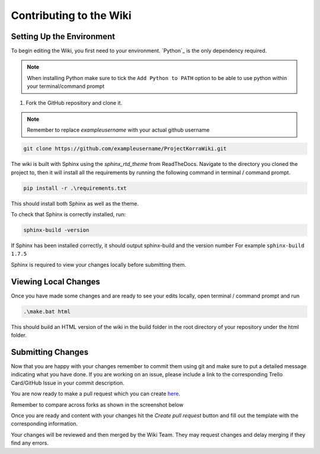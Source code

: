 .. _wikicontributing:

========================
Contributing to the Wiki
========================

Setting Up the Environment
==========================

To begin editing the Wiki, you first need to your environment. `Python`_ is the only dependency required.

.. note:: When installing Python make sure to tick the ``Add Python to PATH`` option to be able to use python within your terminal/command prompt


1. Fork the GitHub repository and clone it.

.. note:: Remember to replace *exampleusername* with your actual github username

.. code:: bash

    git clone https://github.com/exampleusername/ProjectKorraWiki.git

The wiki is built with Sphinx using the *sphinx_rtd_theme* from ReadTheDocs.
Navigate to the directory you cloned the project to, then it will install all the requirements by running the following command in terminal / command prompt.

.. code:: bash

    pip install -r .\requirements.txt

This should install both Sphinx as well as the theme.

To check that Sphinx is correctly installed, run:

.. code:: bash

    sphinx-build -version

If Sphinx has been installed correctly, it should output sphinx-build and the version number For example ``sphinx-build 1.7.5``

Sphinx is required to view your changes locally before submitting them.

Viewing Local Changes
=====================

Once you have made some changes and are ready to see your edits locally, open terminal / command prompt and run

.. code:: bash

    .\make.bat html

This should build an HTML version of the wiki in the build folder in the root directory of your repository under the html folder.

Submitting Changes
==================

Now that you are happy with your changes remember to commit them using git and make sure to put a detailed message indicating what you have done.
If you are working on an issue, please include a link to the corresponding Trello Card/GitHub Issue in your commit description.

You are now ready to make a pull request which you can create `here <https://github.com/ProjectKorra/ProjectKorraWiki/compare>`_.

Remember to compare across forks as shown in the screenshot below

.. image:: /_static/images/contributing_pr_1.png

Once you are ready and content with your changes hit the *Create pull request* button and fill out the template with the corresponding information.

Your changes will be reviewed and then merged by the Wiki Team. They may request changes and delay merging if they find any errors.

.. TODO:// More screenshots need to be placed here.
